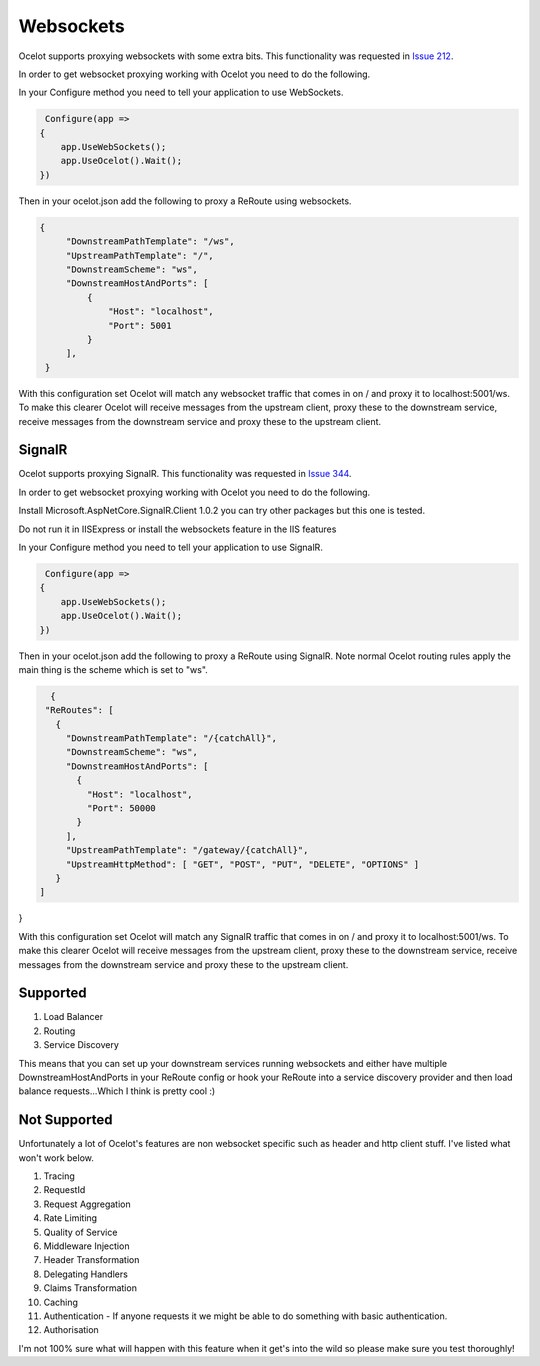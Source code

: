 Websockets
==========

Ocelot supports proxying websockets with some extra bits. This functionality was requested in `Issue 212 <https://github.com/ThreeMammals/Ocelot/issues/212>`_. 

In order to get websocket proxying working with Ocelot you need to do the following.

In your Configure method you need to tell your application to use WebSockets.

.. code-block:: csharp

     Configure(app =>
    {
        app.UseWebSockets();
        app.UseOcelot().Wait();
    })

Then in your ocelot.json add the following to proxy a ReRoute using websockets.

.. code-block:: json

       {
            "DownstreamPathTemplate": "/ws",
            "UpstreamPathTemplate": "/",
            "DownstreamScheme": "ws",
            "DownstreamHostAndPorts": [
                {
                    "Host": "localhost",
                    "Port": 5001
                }
            ],
        }

With this configuration set Ocelot will match any websocket traffic that comes in on / and proxy it to localhost:5001/ws. To make this clearer
Ocelot will receive messages from the upstream client, proxy these to the downstream service, receive messages from the downstream service and 
proxy these to the upstream client.

SignalR
^^^^^^^

Ocelot supports proxying SignalR. This functionality was requested in `Issue 344 <https://github.com/ThreeMammals/Ocelot/issues/344>`_. 

In order to get websocket proxying working with Ocelot you need to do the following.

Install Microsoft.AspNetCore.SignalR.Client 1.0.2 you can try other packages but this one is tested.

Do not run it in IISExpress or install the websockets feature in the IIS features

In your Configure method you need to tell your application to use SignalR.

.. code-block:: csharp

     Configure(app =>
    {
        app.UseWebSockets();
        app.UseOcelot().Wait();
    })

Then in your ocelot.json add the following to proxy a ReRoute using SignalR. Note normal Ocelot routing rules apply the main thing is the scheme which is set to "ws".

.. code-block:: json

   {
  "ReRoutes": [
    {
      "DownstreamPathTemplate": "/{catchAll}",
      "DownstreamScheme": "ws",
      "DownstreamHostAndPorts": [
        {
          "Host": "localhost",
          "Port": 50000
        }
      ],
      "UpstreamPathTemplate": "/gateway/{catchAll}",
      "UpstreamHttpMethod": [ "GET", "POST", "PUT", "DELETE", "OPTIONS" ]
    }
 ]
}

With this configuration set Ocelot will match any SignalR traffic that comes in on / and proxy it to localhost:5001/ws. To make this clearer
Ocelot will receive messages from the upstream client, proxy these to the downstream service, receive messages from the downstream service and 
proxy these to the upstream client.

Supported
^^^^^^^^^

1. Load Balancer
2. Routing
3. Service Discovery

This means that you can set up your downstream services running websockets and either have multiple DownstreamHostAndPorts in your ReRoute 
config or hook your ReRoute into a service discovery provider and then load balance requests...Which I think is pretty cool :)

Not Supported
^^^^^^^^^^^^^

Unfortunately a lot of Ocelot's features are non websocket specific such as header and http client stuff. I've listed what won't work below.

1. Tracing
2. RequestId
3. Request Aggregation
4. Rate Limiting
5. Quality of Service
6. Middleware Injection
7. Header Transformation
8. Delegating Handlers
9. Claims Transformation
10. Caching
11. Authentication - If anyone requests it we might be able to do something with basic authentication.
12. Authorisation

I'm not 100% sure what will happen with this feature when it get's into the wild so please make sure you test thoroughly! 


